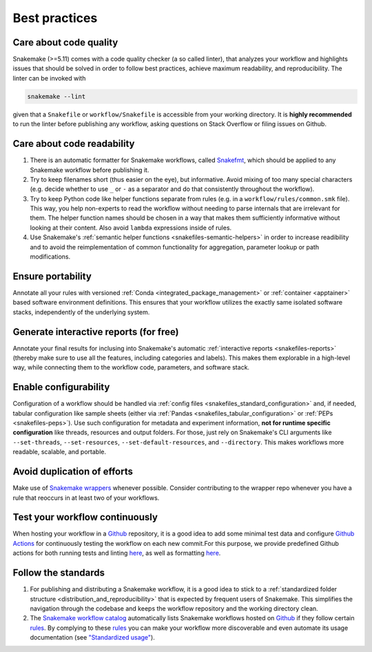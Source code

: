 .. _snakefiles-best_practices:

==============
Best practices
==============

Care about code quality
-----------------------

Snakemake (>=5.11) comes with a code quality checker (a so called linter), that analyzes your workflow and highlights issues that should be solved in order to follow best practices, achieve maximum readability, and reproducibility.
The linter can be invoked with 

.. code-block:: bash

      snakemake --lint

given that a ``Snakefile`` or ``workflow/Snakefile`` is accessible from your working directory.
It is **highly recommended** to run the linter before publishing any workflow, asking questions on Stack Overflow or filing issues on Github.

Care about code readability
---------------------------

1. There is an automatic formatter for Snakemake workflows, called `Snakefmt <https://github.com/snakemake/snakefmt>`_, which should be applied to any Snakemake workflow before publishing it.
2. Try to keep filenames short (thus easier on the eye), but informative. Avoid mixing of too many special characters (e.g. decide whether to use ``_`` or ``-`` as a separator and do that consistently throughout the workflow).
3. Try to keep Python code like helper functions separate from rules (e.g. in a ``workflow/rules/common.smk`` file). This way, you help non-experts to read the workflow without needing to parse internals that are irrelevant for them. The helper function names should be chosen in a way that makes them sufficiently informative without looking at their content. Also avoid ``lambda`` expressions inside of rules.
4. Use Snakemake's :ref:`semantic helper functions <snakefiles-semantic-helpers>` in order to increase readibility and to avoid the reimplementation of common functionality for aggregation, parameter lookup or path modifications.

Ensure portability
------------------

Annotate all your rules with versioned :ref:`Conda <integrated_package_management>` or :ref:`container <apptainer>` based software environment definitions. This ensures that your workflow utilizes the exactly same isolated software stacks, independently of the underlying system.

Generate interactive reports (for free)
---------------------------------------

Annotate your final results for inclusing into Snakemake's automatic :ref:`interactive reports <snakefiles-reports>` (thereby make sure to use all the features, including categories and labels).
This makes them explorable in a high-level way, while connecting them to the workflow code, parameters, and software stack.

Enable configurability
----------------------

Configuration of a workflow should be handled via :ref:`config files <snakefiles_standard_configuration>` and, if needed, tabular configuration like sample sheets (either via :ref:`Pandas <snakefiles_tabular_configuration>` or :ref:`PEPs <snakefiles-peps>`).
Use such configuration for metadata and experiment information, **not for runtime specific configuration** like threads, resources and output folders.
For those, just rely on Snakemake's CLI arguments like ``--set-threads``, ``--set-resources``, ``--set-default-resources``, and ``--directory``. 
This makes workflows more readable, scalable, and portable.

Avoid duplication of efforts
----------------------------

Make use of `Snakemake wrappers <https://snakemake-wrappers.readthedocs.io>`_ whenever possible. Consider contributing to the wrapper repo whenever you have a rule that reoccurs in at least two of your workflows.

Test your workflow continuously
-------------------------------

When hosting your workflow in a `Github <https://github.com>`_ repository, it is a good idea to add some minimal test data and configure `Github Actions <https://github.com/features/actions>`_ for continuously testing the workflow on each new commit.For this purpose, we provide predefined Github actions for both running tests and linting `here <https://github.com/snakemake/snakemake-github-action>`__, as well as formatting `here <https://github.com/snakemake/snakefmt#github-actions>`__.

Follow the standards
--------------------

1. For publishing and distributing a Snakemake workflow, it is a good idea to stick to a :ref:`standardized folder structure <distribution_and_reproducibility>` that is expected by frequent users of Snakemake. This simplifies the navigation through the codebase and keeps the workflow repository and the working directory clean.
2. The `Snakemake workflow catalog <https://snakemake.github.io/snakemake-workflow-catalog>`_ automatically lists Snakemake workflows hosted on `Github <https://github.com>`_ if they follow certain `rules <https://snakemake.github.io/snakemake-workflow-catalog/?rules=true>`_.
   By complying to these `rules <https://snakemake.github.io/snakemake-workflow-catalog/?rules=true>`_ you can make your workflow more discoverable and even automate its usage documentation (see `"Standardized usage" <https://snakemake.github.io/snakemake-workflow-catalog/?rules=true>`_).